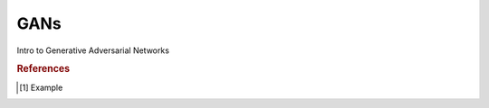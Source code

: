 .. _gan:

====
GANs
====

.. contents:: :local:


Intro to Generative Adversarial Networks

.. rubric:: References

.. [1] Example

